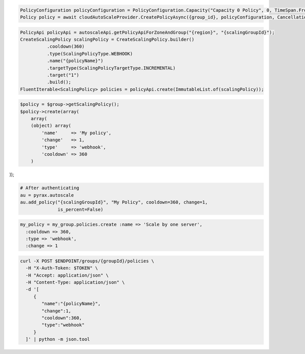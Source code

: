 .. code-block:: csharp

  PolicyConfiguration policyConfiguration = PolicyConfiguration.Capacity("Capacity 0 Policy", 0, TimeSpan.FromSeconds(60));
  Policy policy = await cloudAutoScaleProvider.CreatePolicyAsync({group_id}, policyConfiguration, CancellationToken.None);

.. code-block:: java

  PolicyApi policyApi = autoscaleApi.getPolicyApiForZoneAndGroup("{region}", "{scalingGroupId}");
  CreateScalingPolicy scalingPolicy = CreateScalingPolicy.builder()
            .cooldown(360)
            .type(ScalingPolicyType.WEBHOOK)
            .name("{policyName}")
            .targetType(ScalingPolicyTargetType.INCREMENTAL)
            .target("1")
            .build();
  FluentIterable<ScalingPolicy> policies = policyApi.create(ImmutableList.of(scalingPolicy));

.. code-block:: javascript

.. code-block:: php

  $policy = $group->getScalingPolicy();
  $policy->create(array(
      array(
      (object) array(
          'name'     => 'My policy',
          'change'   => 1,
          'type'     => 'webhook',
          'cooldown' => 360
      )

));

.. code-block:: python

  # After authenticating
  au = pyrax.autoscale
  au.add_policy("{scalingGroupId}", "My Policy", cooldown=360, change=1,
                is_percent=False)

.. code-block:: ruby

  my_policy = my_group.policies.create :name => 'Scale by one server',
    :cooldown => 360,
    :type => 'webhook',
    :change => 1

.. code-block:: sh

  curl -X POST $ENDPOINT/groups/{groupId}/policies \
    -H "X-Auth-Token: $TOKEN" \
    -H "Accept: application/json" \
    -H "Content-Type: application/json" \
    -d '[
       {
          "name":"{policyName}",
          "change":1,
          "cooldown":360,
          "type":"webhook"
       }
    ]' | python -m json.tool
